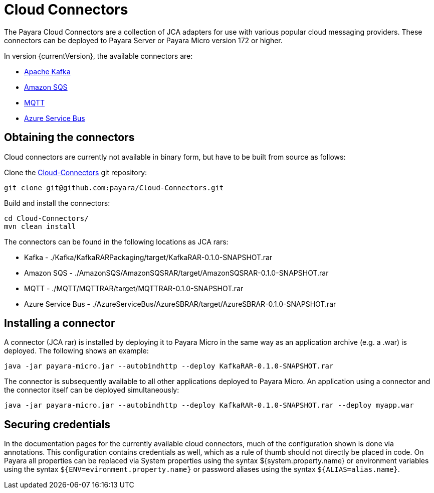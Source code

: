 = Cloud Connectors

The Payara Cloud Connectors are a collection of JCA adapters for use with
various popular cloud messaging providers. These connectors can be deployed to
Payara Server or Payara Micro version 172 or higher.

In version {currentVersion}, the available connectors are:

* xref:documentation/ecosystem/cloud-connectors/apache-kafka.adoc[Apache Kafka]
* xref:documentation/ecosystem/cloud-connectors/amazon-sqs.adoc[Amazon SQS]
* xref:documentation/ecosystem/cloud-connectors/mqtt.adoc[MQTT]
* xref:documentation/ecosystem/cloud-connectors/azure-sb.adoc[Azure Service Bus]

== Obtaining the connectors

Cloud connectors are currently not available in binary form, but have to be
built from source as follows:

Clone the xref:https://github.com/payara/Cloud-Connectors[Cloud-Connectors] git repository:

----
git clone git@github.com:payara/Cloud-Connectors.git
----

Build and install the connectors:

----
cd Cloud-Connectors/
mvn clean install
----

The connectors can be found in the following locations as JCA rars:

* Kafka -  ./Kafka/KafkaRARPackaging/target/KafkaRAR-0.1.0-SNAPSHOT.rar
* Amazon SQS - ./AmazonSQS/AmazonSQSRAR/target/AmazonSQSRAR-0.1.0-SNAPSHOT.rar
* MQTT - ./MQTT/MQTTRAR/target/MQTTRAR-0.1.0-SNAPSHOT.rar
* Azure Service Bus - ./AzureServiceBus/AzureSBRAR/target/AzureSBRAR-0.1.0-SNAPSHOT.rar

[[Installing-a-connector]]
== Installing a connector
A connector (JCA rar) is installed by deploying it to Payara Micro in the same
way as an application archive (e.g. a .war) is deployed. The following shows an
example:

----
java -jar payara-micro.jar --autobindhttp --deploy KafkaRAR-0.1.0-SNAPSHOT.rar
----

The connector is subsequently available to all other applications deployed to
Payara Micro. An application using a connector and the connector itself can be
deployed simultaneously:

----
java -jar payara-micro.jar --autobindhttp --deploy KafkaRAR-0.1.0-SNAPSHOT.rar --deploy myapp.war
----

== Securing credentials

In the documentation pages for the currently available cloud connectors,
much of the configuration shown is done via annotations. This configuration
contains credentials as well, which as a rule of thumb should not directly be
placed in code. On Payara all properties can be replaced via System properties
using the syntax ${system.property.name} or environment variables using the
syntax `${ENV=evironment.property.name}` or password aliases using the syntax
`${ALIAS=alias.name}`.
